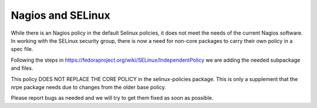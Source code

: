 ================
Nagios and SELinux
================

While there is an Nagios policy in the default Selinux policies, it does
not meet the needs of the current Nagios software. In working with the
SELinux security group, there is now a need for non-core packages to
carry their own policy in a spec file. 

Following the steps in
https://fedoraproject.org/wiki/SELinux/IndependentPolicy we are adding
the needed subpackage and files.

This policy DOES NOT REPLACE THE CORE POLICY in the selinux-policies
package. This is only a supplement that the nrpe package needs due to
changes from the older base policy.

Please report bugs as needed and we will try to get them fixed as soon
as possible.
